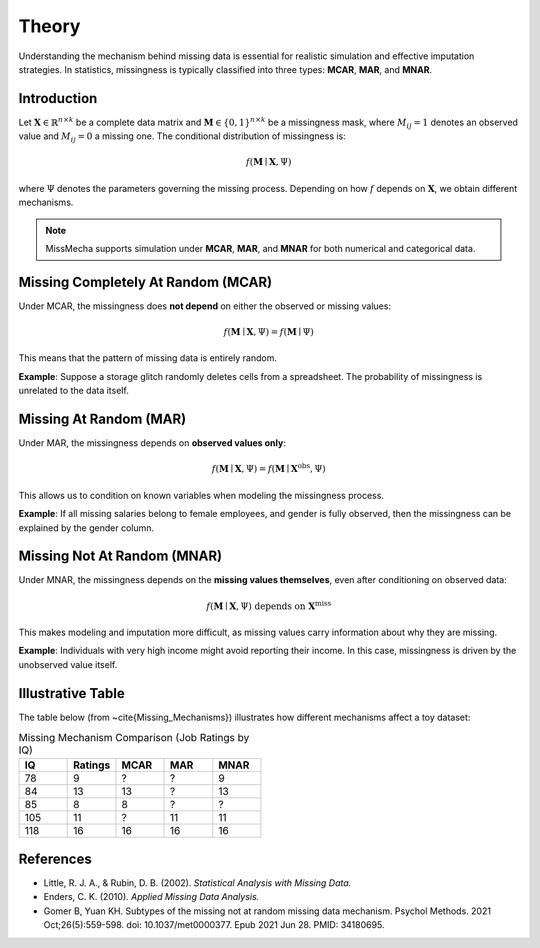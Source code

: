 Theory
========================

Understanding the mechanism behind missing data is essential for realistic simulation and effective imputation strategies. In statistics, missingness is typically classified into three types: **MCAR**, **MAR**, and **MNAR**.

.. contents::
   :local:
   :depth: 2
   :hidden:

Introduction
------------

Let :math:`\boldsymbol{X} \in \mathbb{R}^{n \times k}` be a complete data matrix and :math:`\boldsymbol{M} \in \{0,1\}^{n \times k}` be a missingness mask, where :math:`M_{ij} = 1` denotes an observed value and :math:`M_{ij} = 0` a missing one. The conditional distribution of missingness is:

.. math::

   f(\boldsymbol{M} \mid \boldsymbol{X}, \Psi)

where :math:`\Psi` denotes the parameters governing the missing process. Depending on how :math:`f` depends on :math:`\boldsymbol{X}`, we obtain different mechanisms.

.. note::

   MissMecha supports simulation under **MCAR**, **MAR**, and **MNAR** for both numerical and categorical data.

Missing Completely At Random (MCAR)
-----------------------------------

Under MCAR, the missingness does **not depend** on either the observed or missing values:

.. math::

   f(\boldsymbol{M} \mid \boldsymbol{X}, \Psi) = f(\boldsymbol{M} \mid \Psi)

This means that the pattern of missing data is entirely random.

**Example**: Suppose a storage glitch randomly deletes cells from a spreadsheet. The probability of missingness is unrelated to the data itself.

Missing At Random (MAR)
------------------------

Under MAR, the missingness depends on **observed values only**:

.. math::

   f(\boldsymbol{M} \mid \boldsymbol{X}, \Psi) = f(\boldsymbol{M} \mid \boldsymbol{X}^{\text{obs}}, \Psi)

This allows us to condition on known variables when modeling the missingness process.

**Example**: If all missing salaries belong to female employees, and gender is fully observed, then the missingness can be explained by the gender column.

Missing Not At Random (MNAR)
----------------------------

Under MNAR, the missingness depends on the **missing values themselves**, even after conditioning on observed data:

.. math::

   f(\boldsymbol{M} \mid \boldsymbol{X}, \Psi) \text{ depends on } \boldsymbol{X}^{\text{miss}}

This makes modeling and imputation more difficult, as missing values carry information about why they are missing.

**Example**: Individuals with very high income might avoid reporting their income. In this case, missingness is driven by the unobserved value itself.

Illustrative Table
------------------

The table below (from ~\cite{Missing_Mechanisms}) illustrates how different mechanisms affect a toy dataset:

.. list-table:: Missing Mechanism Comparison (Job Ratings by IQ)
   :header-rows: 1
   :widths: 15 15 15 15 15

   * - IQ
     - Ratings
     - MCAR
     - MAR
     - MNAR
   * - 78
     - 9
     - ?
     - ?
     - 9
   * - 84
     - 13
     - 13
     - ?
     - 13
   * - 85
     - 8
     - 8
     - ?
     - ?
   * - 105
     - 11
     - ?
     - 11
     - 11
   * - 118
     - 16
     - 16
     - 16
     - 16

References
----------

- Little, R. J. A., & Rubin, D. B. (2002). *Statistical Analysis with Missing Data.*
- Enders, C. K. (2010). *Applied Missing Data Analysis.*
- Gomer B, Yuan KH. Subtypes of the missing not at random missing data mechanism. Psychol Methods. 2021 Oct;26(5):559-598. doi: 10.1037/met0000377. Epub 2021 Jun 28. PMID: 34180695.